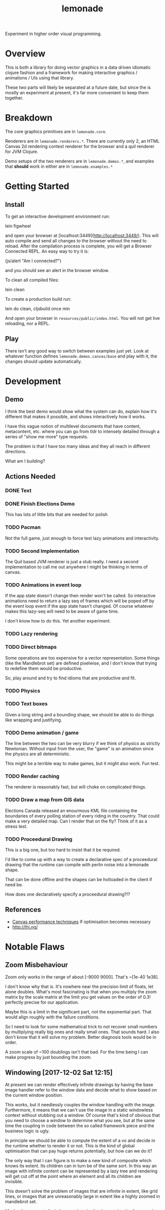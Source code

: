 #+TITLE: lemonade

Experiment in higher order visual programming.

* Overview
	This is both a library for doing vector graphics in a data driven idiomatic
	clojure fashion and a framework for making interactive graphics / animations /
	UIs using that library.

	These two parts will likely be separated at a future date, but since the is
	mostly an experiment at present, it's far more convenient to keep them
	together.
* Breakdown
	The core graphics primitives are in =lemonade.core=.

	Renderers are in =lemonade.renderers.*=. There are currently only 2, an HTML
	Canvas 2d rendering context renderer for the browser and a quil renderer for
	JVM Clojure.

	Demo setups of the two renderers are in =lemonade.demos.*=, and examples that
	*should* work in either are in =lemonade.examples.*=

* Getting Started
** Install
	 To get an interactive development environment run:

	 lein figwheel

	 and open your browser at [localhost:3449](http://localhost:3449/).  This will
	 auto compile and send all changes to the browser without the need to
	 reload. After the compilation process is complete, you will get a Browser
	 Connected REPL. An easy way to try it is:

	 (js/alert "Am I connected?")

	 and you should see an alert in the browser window.

	 To clean all compiled files:

	 lein clean

	 To create a production build run:

	 lein do clean, cljsbuild once min

	 And open your browser in =resources/public/index.html=. You will not get live
	 reloading, nor a REPL.

** Play
	 There isn't any good way to switch between examples just yet. Look at
	 whatever function defines =lemonade.demos.canvas/base= and play with it, the
	 changes should update automatically.

* Development
** Demo
	 I think the best demo would show what the system can do, explain how it's
	 different that makes it possible, and shows interactively how it works.

	 I have this vague notion of multilevel documents that have content,
	 metacontent, etc. where you can go from tldr to intensely detailed through a
	 series of "show me more" type requests.

	 The problem is that I have too many ideas and they all reach in different
	 directions.

	 What am I building?
** Actions Needed
*** DONE Text
		 CLOSED: [2017-11-28 Tue 11:58]
*** DONE Finish Elections Demo
		 CLOSED: [2017-11-28 Tue 11:57]
		This has lots of little bits that are needed for polish
*** TODO Pacman
		Not the full game, just enough to force test lazy animations and
		interactivity.
*** TODO Second Implementation
		The Quil based JVM renderer is just a stub really. I need a second
		implementation to call me out anywhere I might be thinking in terms of
		canvas.
*** TODO Animations in event loop
		If the app state doesn't change then render won't be called. So interactive
		animations need to return a lazy seq of frames which will be poped off by
		the event loop event if the app state hasn't changed. Of course whatever
		makes this lazy-seq will need to be aware of game time.

		I don't know how to do this. Yet another experiment.
*** TODO Lazy rendering
*** TODO Direct bitmaps
		Some operations are too expensive for a vector representation. Some things
		(like the Mandlebrot set) are defined pixelwise, and I don't know that
		trying to redefine them would be productive.

		So, play around and try to find idioms that are productive and fit.

*** TODO Physics
*** TODO Text boxes
		Given a long string and a bounding shape, we should be able to do things
		like wrapping and justifying.
*** TODO Demo animation / game
		The line between the two can be very blurry if we think of physics as
		strictly Newtonian. Without input from the user, the "game" is an animation
		since the physics are all deterministic.

		This might be a terrible way to make games, but it might also work. Fun test.

*** TODO Render caching
		The renderer is reasonably fast, but will choke on complicated things.
*** TODO Draw a map from GIS data
		Elections Canada released an enourmous KML file containing the boundaries of
		every polling station of every riding in the country. That could make a very
		detailed map. Can I render that on the fly? Think of it as a stress test.
*** TODO Proceedural Drawing
		This is a big one, but too hard to insist that it be required.

		I'd like to come up with a way to create a declarative spec of a proceedural
		drawing that the runtime can compile with perlin noise into a lemonade
		shape.

		That can be done offline and the shapes can be hotloaded in the client if
		need be.

		How does one declaratively specify a proceedural drawing?!?

** References
	 - [[https://www.html5rocks.com/en/tutorials/canvas/performance/][Canvas performance techniques]]
		 If optimisation becomes necessary
	 - http://thi.ng/
* Notable Flaws
** Zoom Misbehaviour
	 Zoom only works in the range of about [-9000 9000]. That's ~[1e-40 1e38].

	 I don't know why that is. It's nowhere near the precision limit of floats,
	 let alone doubles. What's most fascinating is that when you multiply the zoom
	 matrix by the scale matrix at the limit you get values on the order of 0.3!
	 perfectly precise for our application.

	 Maybe this is a limit in the significant part, not the exponential part. That
	 would align roughly with the failure conditions.

	 So I need to look for some mathematical trick to not recover small numbers by
	 multiplying really big ones and really small ones. That sounds hard. I also
	 don't know that it will solve my problem. Better diagnosis tools would be in
	 order.

	 A zoom scale of ~100 doublings isn't that bad. For the time being I can make
	 progress by just bounding the zoom.
** Windowing [2017-12-02 Sat 12:15]
	 At present we can render effectively infinite drawings by having the base
	 image handler refer to the window data and decide what to show based on the
	 current window position.

	 This works, but it needlessly couples the window handling with the
	 image. Furthermore, it means that we can't use the image in a static
	 windowless context without stubbing out a window. Of course that's kind of
	 obvious that you need to choose a window to determine what you see, but at
	 the same time the coupling in code between the so called framework piece and
	 the business logic is ugly.

	 In principle we should be able to compute the extent of a vo and decide in
	 the runtime whether to render it or not. This is the kind of global
	 optimisation that can pay huge returns potentially, but how can we do it?

	 The only way that I can figure is to make a new kind of composite which knows
	 its extent. Its children can in turn be of the same sort. In this way an
	 image with infinite content can be represented by a lazy tree and rendering
	 will get cut off at the point where an element and all its children are
	 invisible.

	 This doesn't solve the problem of images that are infinite in extent, like
	 grid lines, or images that are unreasonably large in extent like a highly
	 zoomed in mandlebrot set.

	 Maybe the concept of window needs to be fundamental to the framework. You may
	 not need the dynamic window interaction, but you do need to specify the
	 mapping from real space into coordinate space. Everything depends on that, so
	 that dependency should be explicit.

	 Things are getting less and less declarative as we go. This is going to make
	 my life more difficult. Especially in regards to automatic code
	 simplification.
* Ultimate Direction
	What is this library supposed to be? What is it supposed to become? To be
	honest I don't know. I should include more of the history of thought behind it
	as a partial answer, but that requires editing thousands of lines of planning
	docs, so not happening anytime soon.

	Here are some things that I want. Not comprehensive.

** A New Way to Program for the End User
	 That's what this is becoming. A new internet platform — with the JVM
	 version we're not actually dependent on the web, it's just a convenience
	 delivery mechanism — intended for creating content that can be inspected
	 and taken apart in place by anyone. The editor I'm thinking of is really
	 more a form of dev tooling running in the runtime environment of the apps
	 themselves.

	 Metacircular, very lispy, possibly slow, but potentially more powerful than
	 anything since smalltalk.
** Ecosystem
	 We need something like https://bl.ocks.org/. A simple repository to browse
	 demos with code.

	 It should be trivial for anyone to create a little demo and put it
	 up. We'll need to be able to lazily fetch the code samples, because there
	 are going to be a lot of them (hopefully). This page has to be written in
	 the system itself. We're not just making a D3 clone.

	 The interesting part of this would be if I can get code tracing
	 working. That means that when you select some group of visual objects on
	 the screen, the underlying system can pull the code that generates that set
	 out of the code for the whole. This way you don't actually need to include
	 code examples with examples. The code is there running the examples after
	 all.

	 Code comments are a problem. One which I don't think I can solve since
	 comments have implicit semantic ties to static aspects of the code and I
	 don't want to treat code as a static thing. Quite the opposite.

	 I think we can find a different kind of commentary to replace code
	 comments. Something that ties directly into the UI.
** Editor
	 [[aprt.us][Apparatus]] has huge potential for creating very complex interactions.
	 This is the kind of editor I want to make, but I think the potential for
	 tooling using lemonade — Just building on figwheel and maybe adding
	 something like Elm's time travelling debugger — is huge.
** Remixable UIs
	 The ultimate goal is to have an editor that can open another page, grab a
	 piece of its content and drop it into whatever you're creating. Anything
	 you can see has been rendered to a data structure, so the graphics should
	 be trivial to get. The trees can be rearranged quite easily.

	 The trouble arises when you want to grab something with foreign event
	 handlers, or if the vo being copied is generated by complex logic from a
	 state object. You need to grab the relevant bits of state, and the relevant
	 code paths that generate what you're looking at from it. That sounds
	 hard. Handlers aren't so bad since we can give them fully qualified names
	 and look them up in a registry.

	 I don't know how we're going to get the code paths. I can imagine a tracing
	 renderer that annotates objects as they are created with the code that
	 created them. Then going back through sequence operations becomes possible
	 (select some subrange of what was mapped over and preserve the mapping
	 function). I don't know what to do about more complex code though. This is
	 a compiler problem and I don't know how to write compilers.

	 Copying an entire thing into your code is pretty trivial though since you
	 can just replace your base renderer with =(juxt old-thing new-thing)= and get
	 a new renderer. The event handling and transformation chains shouldn't be a
	 problem. It won't be too hard to enforce idempotency as long as the same
	 event/tx layers are used. But what happens when event and tx layers don't
	 play nice with each other?

	 There's still a lot of work to be done figuring out what happens when you
	 decompose and rearrange these affine hierarchies...
** Multi User Experiences
	 What does it mean for a web app to be multi user? That's a fun topic to
	 explore.

	 More immediately I'm interested in collaborative creation of demos. Shared
	 demo space, different editing spaces, editing spaces should be publicly
	 readable so that you can watch someone work. But shared editing is more
	 difficult.

	 This is mostly a thought experiment at present. What would happen if you
	 wrote emacs today with an etherpad style crdt document model?

** Breaking the Curse of Lisp?
	 Part of the origin story of Lemonade was an AI experiment in learning
	 analysis and synthesis. If you write code that draws something that looks
	 virtually the same as something someone else has done (and published), then
	 the tooling should be able to tell you so.

	 In the small, you should be able to hand draw quickly with a stylus and have
	 the program pick up on what you're trying to draw. There's a continuum
	 between exactly what you drew and some simplified platonic ideal. The ideal
	 drawing tool would give you a slider to control this tradeoff. It likely has
	 multiple dimensions, but that's a UI problem.

	 I think these two problems are essentially the same thing: to recognise when
	 a given piece of code is a (partial or almost) special case of some known
	 code, to flag such this fact to the user, and to offer up a ready to go
	 integration that uses the existing library instead of rewriting your partial
	 solution.

	 See how this might break the curse of lisp? If the tool automatically tells
	 you how to use some other library to do what you want and you extend it, and
	 then someone else is told they can use your extention, ... you no longer have
	 a single library, but you do have a body of code that satisfies the use cases
	 of everyone who's used it and keeps growing.

	 Curation and style are unsolved problems here. It's quite possible the
	 software could make subpar suggestions and get the ecosystem as a whole into
	 a rut. Some sort of community curation side channel to the code simplifier is
	 essential, but I haven't thought enough to have anything close to a solution
	 to this.
* License

	Copyright © 2017 Thomas Getgood

	Distributed under the Eclipse Public License either version 1.0 or (at your
	option) any later version.

